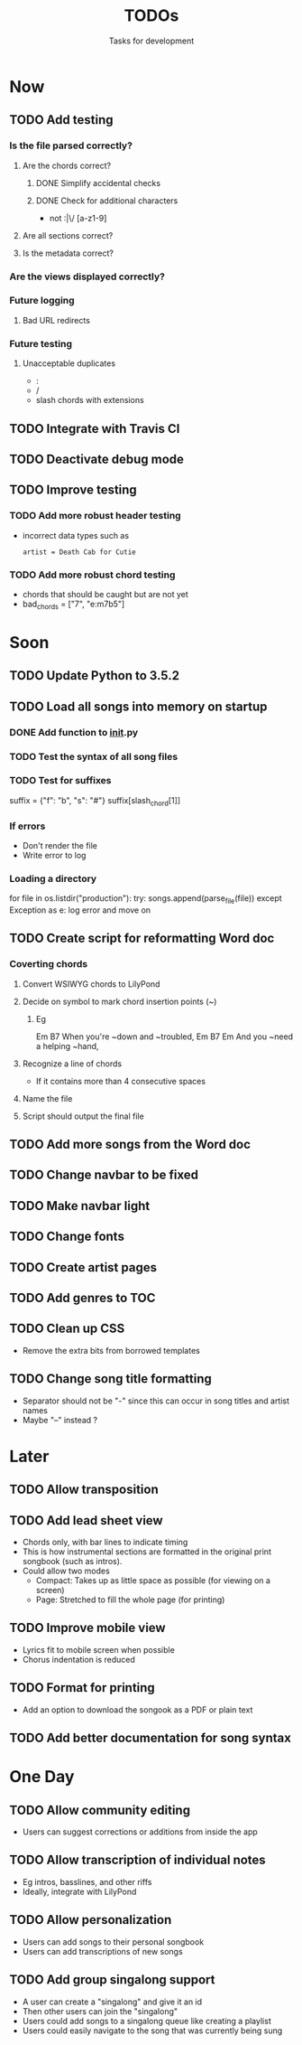 #+TITLE: TODOs
#+SUBTITLE: Tasks for development

* Now

** TODO Add testing

*** Is the file parsed correctly?
**** Are the chords correct?
***** DONE Simplify accidental checks
CLOSED: [2016-05-26 Thu 10:36]
***** DONE Check for additional characters
CLOSED: [2016-05-26 Thu 12:20]
- not :|\/ [a-z1-9]
**** Are all sections correct?
**** Is the metadata correct?

*** Are the views displayed correctly?

*** Future logging

**** Bad URL redirects

*** Future testing

**** Unacceptable duplicates
- :
- /
- slash chords with extensions

** TODO Integrate with Travis CI


** TODO Deactivate debug mode

** TODO Improve testing

*** TODO Add more robust header testing
- incorrect data types such as
  : artist = Death Cab for Cutie

*** TODO Add more robust chord testing
- chords that should be caught but are not yet
- bad_chords = ["7", "e:m7b5"]

* Soon

** TODO Update Python to 3.5.2
** TODO Load all songs into memory on startup
*** DONE Add function to __init__.py
CLOSED: [2016-05-25 Wed 16:23]
*** TODO Test the syntax of all song files
*** TODO Test for suffixes
suffix = {"f": "b", "s": "#"}
suffix[slash_chord[1]]
*** If errors
- Don't render the file
- Write error to log
*** Loading a directory
for file in os.listdir("production"):
try:
songs.append(parse_file(file))
except Exception as e:
log error and move on

** TODO Create script for reformatting Word doc
*** Coverting chords
**** Convert WSIWYG chords to LilyPond
**** Decide on symbol to mark chord insertion points (~)
***** Eg
                       Em           B7
When you're ~down and ~troubled, 
              Em       B7       Em
And you ~need a helping ~hand,
**** Recognize a line of chords
- If it contains more than 4 consecutive spaces
**** Name the file
**** Script should output the final file
  
** TODO Add more songs from the Word doc

** TODO Change navbar to be fixed

** TODO Make navbar light

** TODO Change fonts

** TODO Create artist pages

** TODO Add genres to TOC

** TODO Clean up CSS
- Remove the extra bits from borrowed templates
** TODO Change song title formatting
- Separator should not be "-" since this can occur in song titles and artist names
- Maybe "--" instead ?
* Later

** TODO Allow transposition

** TODO Add lead sheet view
- Chords only, with bar lines to indicate timing
- This is how instrumental sections are formatted in the original print songbook (such as intros).
- Could allow two modes
  - Compact: Takes up as little space as possible (for viewing on a screen)
  - Page: Stretched to fill the whole page (for printing)
    
** TODO Improve mobile view
- Lyrics fit to mobile screen when possible
- Chorus indentation is reduced
  
** TODO Format for printing
- Add an option to download the songook as a PDF or plain text

** TODO Add better documentation for song syntax
* One Day

** TODO Allow community editing
- Users can suggest corrections or additions from inside the app
  
** TODO Allow transcription of individual notes
- Eg intros, basslines, and other riffs
- Ideally, integrate with LilyPond

** TODO Allow personalization
- Users can add songs to their personal songbook
- Users can add transcriptions of new songs

** TODO Add group singalong support
- A user can create a "singalong" and give it an id
- Then other users can join the "singalong"
- Users could add songs to a singalong queue like creating a playlist
- Users could easily navigate to the song that was currently being sung
